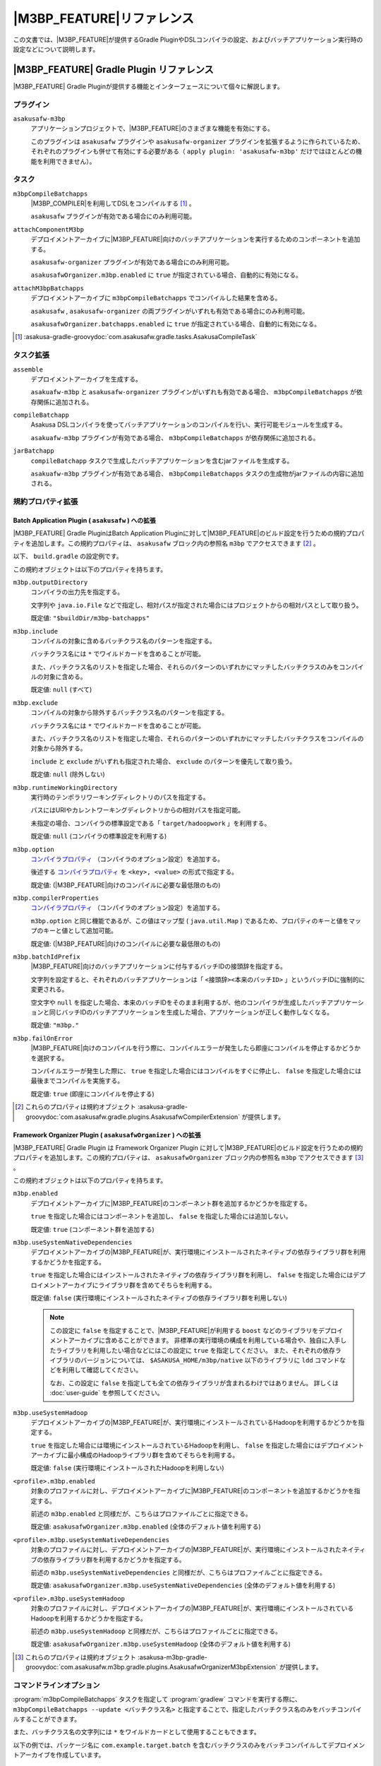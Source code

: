 ====================================
|M3BP_FEATURE|\ リファレンス
====================================

この文書では、\ |M3BP_FEATURE|\ が提供するGradle PluginやDSLコンパイラの設定、およびバッチアプリケーション実行時の設定などについて説明します。

|M3BP_FEATURE| Gradle Plugin リファレンス
=========================================

|M3BP_FEATURE| Gradle Pluginが提供する機能とインターフェースについて個々に解説します。

プラグイン
----------

``asakusafw-m3bp``
    アプリケーションプロジェクトで、|M3BP_FEATURE|\ のさまざまな機能を有効にする。

    このプラグインは ``asakusafw`` プラグインや ``asakusafw-organizer`` プラグインを拡張するように作られているため、それぞれのプラグインも併せて有効にする必要がある（ ``apply plugin: 'asakusafw-m3bp'`` だけではほとんどの機能を利用できません）。

タスク
------

``m3bpCompileBatchapps``
    |M3BP_COMPILER|\ を利用してDSLをコンパイルする [#]_ 。

    ``asakusafw`` プラグインが有効である場合にのみ利用可能。

``attachComponentM3bp``
    デプロイメントアーカイブに\ |M3BP_FEATURE|\ 向けのバッチアプリケーションを実行するためのコンポーネントを追加する。

    ``asakusafw-organizer`` プラグインが有効である場合にのみ利用可能。

    ``asakusafwOrganizer.m3bp.enabled`` に ``true`` が指定されている場合、自動的に有効になる。

``attachM3bpBatchapps``
    デプロイメントアーカイブに ``m3bpCompileBatchapps`` でコンパイルした結果を含める。

    ``asakusafw`` , ``asakusafw-organizer`` の両プラグインがいずれも有効である場合にのみ利用可能。

    ``asakusafwOrganizer.batchapps.enabled`` に ``true`` が指定されている場合、自動的に有効になる。

..  [#] :asakusa-gradle-groovydoc:`com.asakusafw.gradle.tasks.AsakusaCompileTask`

タスク拡張
----------

``assemble``
    デプロイメントアーカイブを生成する。

    ``asakuafw-m3bp`` と ``asakusafw-organizer`` プラグインがいずれも有効である場合、 ``m3bpCompileBatchapps`` が依存関係に追加される。

``compileBatchapp``
    Asakusa DSLコンパイラを使ってバッチアプリケーションのコンパイルを行い、実行可能モジュールを生成する。

    ``asakuafw-m3bp`` プラグインが有効である場合、 ``m3bpCompileBatchapps`` が依存関係に追加される。

``jarBatchapp``
    ``compileBatchapp`` タスクで生成したバッチアプリケーションを含むjarファイルを生成する。

    ``asakuafw-m3bp`` プラグインが有効である場合、 ``m3bpCompileBatchapps`` タスクの生成物がjarファイルの内容に追加される。

規約プロパティ拡張
------------------

.. _m3bp-batch-application-plugin-ext:

Batch Application Plugin ( ``asakusafw`` ) への拡張
~~~~~~~~~~~~~~~~~~~~~~~~~~~~~~~~~~~~~~~~~~~~~~~~~~~

|M3BP_FEATURE| Gradle PluginはBatch Application Pluginに対して\ |M3BP_FEATURE|\ のビルド設定を行うための規約プロパティを追加します。この規約プロパティは、 ``asakusafw`` ブロック内の参照名 ``m3bp`` でアクセスできます [#]_ 。

以下、 ``build.gradle`` の設定例です。

..  code-block:: groovy
    :caption: build.gradle
    :name: build.gradle-m3bp-reference-1

    asakusafw {
        m3bp {
            include 'com.example.batch.*'
            option 'm3bp.native.path', '/usr/bin:/usr/local/bin'
        }
    }

この規約オブジェクトは以下のプロパティを持ちます。

``m3bp.outputDirectory``
    コンパイラの出力先を指定する。

    文字列や ``java.io.File`` などで指定し、相対パスが指定された場合にはプロジェクトからの相対パスとして取り扱う。

    既定値: ``"$buildDir/m3bp-batchapps"``

``m3bp.include``
    コンパイルの対象に含めるバッチクラス名のパターンを指定する。

    バッチクラス名には ``*`` でワイルドカードを含めることが可能。

    また、バッチクラス名のリストを指定した場合、それらのパターンのいずれかにマッチしたバッチクラスのみをコンパイルの対象に含める。

    既定値: ``null`` (すべて)

``m3bp.exclude``
    コンパイルの対象から除外するバッチクラス名のパターンを指定する。

    バッチクラス名には ``*`` でワイルドカードを含めることが可能。

    また、バッチクラス名のリストを指定した場合、それらのパターンのいずれかにマッチしたバッチクラスをコンパイルの対象から除外する。

    ``include`` と ``exclude`` がいずれも指定された場合、 ``exclude`` のパターンを優先して取り扱う。

    既定値: ``null`` (除外しない)

``m3bp.runtimeWorkingDirectory``
    実行時のテンポラリワーキングディレクトリのパスを指定する。

    パスにはURIやカレントワーキングディレクトリからの相対パスを指定可能。

    未指定の場合、コンパイラの標準設定である「 ``target/hadoopwork`` 」を利用する。

    既定値: ``null`` (コンパイラの標準設定を利用する)

``m3bp.option``
    `コンパイラプロパティ`_ （コンパイラのオプション設定）を追加する。

    後述する `コンパイラプロパティ`_ を ``<key>, <value>`` の形式で指定する。

    既定値: (|M3BP_FEATURE|\ 向けのコンパイルに必要な最低限のもの)

``m3bp.compilerProperties``
    `コンパイラプロパティ`_ （コンパイラのオプション設定）を追加する。

    ``m3bp.option`` と同じ機能であるが、この値はマップ型 ( ``java.util.Map`` ) であるため、プロパティのキーと値をマップのキーと値として追加可能。

    既定値: (|M3BP_FEATURE|\ 向けのコンパイルに必要な最低限のもの)

``m3bp.batchIdPrefix``
    |M3BP_FEATURE|\ 向けのバッチアプリケーションに付与するバッチIDの接頭辞を指定する。

    文字列を設定すると、それぞれのバッチアプリケーションは「 ``<接頭辞><本来のバッチID>`` 」というバッチIDに強制的に変更される。

    空文字や ``null`` を指定した場合、本来のバッチIDをそのまま利用するが、他のコンパイラが生成したバッチアプリケーションと同じバッチIDのバッチアプリケーションを生成した場合、アプリケーションが正しく動作しなくなる。

    既定値: ``"m3bp."``

``m3bp.failOnError``
    |M3BP_FEATURE|\ 向けのコンパイルを行う際に、コンパイルエラーが発生したら即座にコンパイルを停止するかどうかを選択する。

    コンパイルエラーが発生した際に、 ``true`` を指定した場合にはコンパイルをすぐに停止し、 ``false`` を指定した場合には最後までコンパイルを実施する。

    既定値: ``true`` (即座にコンパイルを停止する)

..  [#] これらのプロパティは規約オブジェクト :asakusa-gradle-groovydoc:`com.asakusafw.gradle.plugins.AsakusafwCompilerExtension` が提供します。

.. _m3bp-framework-organizer-plugin-ext:

Framework Organizer Plugin ( ``asakusafwOrganizer`` ) への拡張
~~~~~~~~~~~~~~~~~~~~~~~~~~~~~~~~~~~~~~~~~~~~~~~~~~~~~~~~~~~~~~

|M3BP_FEATURE| Gradle Plugin は Framework Organizer Plugin に対して\ |M3BP_FEATURE|\ のビルド設定を行うための規約プロパティを追加します。この規約プロパティは、 ``asakusafwOrganizer`` ブロック内の参照名 ``m3bp`` でアクセスできます [#]_ 。

この規約オブジェクトは以下のプロパティを持ちます。

``m3bp.enabled``
    デプロイメントアーカイブに\ |M3BP_FEATURE|\ のコンポーネント群を追加するかどうかを指定する。

    ``true`` を指定した場合にはコンポーネントを追加し、 ``false`` を指定した場合には追加しない。

    既定値: ``true`` (コンポーネント群を追加する)

``m3bp.useSystemNativeDependencies``
    デプロイメントアーカイブの\ |M3BP_FEATURE|\ が、実行環境にインストールされたネイティブの依存ライブラリ群を利用するかどうかを指定する。

    ``true`` を指定した場合にはインストールされたネイティブの依存ライブラリ群を利用し、 ``false`` を指定した場合にはデプロイメントアーカイブにライブラリ群を含めてそちらを利用する。

    既定値: ``false`` (実行環境にインストールされたネイティブの依存ライブラリ群を利用しない)

    ..  note::

        この設定に ``false`` を指定することで、\ |M3BP_FEATURE|\ が利用する ``boost`` などのライブラリをデプロイメントアーカイブに含めることができます。
        非標準の実行環境の構成を利用している場合や、独自に入手したライブラリを利用したい場合などにはこの設定に ``true`` を指定してください。
        また、それぞれの依存ライブラリのバージョンについては、 ``$ASAKUSA_HOME/m3bp/native`` 以下のライブラリに ``ldd`` コマンドなどを利用して確認してください。

        なお、この設定に ``false`` を指定しても全ての依存ライブラリが含まれるわけではありません。
        詳しくは :doc:`user-guide` を参照してください。

``m3bp.useSystemHadoop``
    デプロイメントアーカイブの\ |M3BP_FEATURE|\ が、実行環境にインストールされているHadoopを利用するかどうかを指定する。

    ``true`` を指定した場合には環境にインストールされているHadoopを利用し、 ``false`` を指定した場合にはデプロイメントアーカイブに最小構成のHadoopライブラリ群を含めてそちらを利用する。

    既定値: ``false`` (実行環境にインストールされたHadoopを利用しない)

``<profile>.m3bp.enabled``
    対象のプロファイルに対し、デプロイメントアーカイブに\ |M3BP_FEATURE|\ のコンポーネントを追加するかどうかを指定する。

    前述の ``m3bp.enabled`` と同様だが、こちらはプロファイルごとに指定できる。

    既定値: ``asakusafwOrganizer.m3bp.enabled`` (全体のデフォルト値を利用する)

``<profile>.m3bp.useSystemNativeDependencies``
    対象のプロファイルに対し、デプロイメントアーカイブの\ |M3BP_FEATURE|\ が、実行環境にインストールされたネイティブの依存ライブラリ群を利用するかどうかを指定する。

    前述の ``m3bp.useSystemNativeDependencies`` と同様だが、こちらはプロファイルごとに指定できる。

    既定値: ``asakusafwOrganizer.m3bp.useSystemNativeDependencies`` (全体のデフォルト値を利用する)

``<profile>.m3bp.useSystemHadoop``
    対象のプロファイルに対し、デプロイメントアーカイブの\ |M3BP_FEATURE|\ が、実行環境にインストールされているHadoopを利用するかどうかを指定する。

    前述の ``m3bp.useSystemHadoop`` と同様だが、こちらはプロファイルごとに指定できる。

    既定値: ``asakusafwOrganizer.m3bp.useSystemHadoop`` (全体のデフォルト値を利用する)

..  [#] これらのプロパティは規約オブジェクト :asakusa-m3bp-gradle-groovydoc:`com.asakusafw.m3bp.gradle.plugins.AsakusafwOrganizerM3bpExtension` が提供します。

コマンドラインオプション
------------------------

:program:`m3bpCompileBatchapps` タスクを指定して :program:`gradlew` コマンドを実行する際に、 ``m3bpCompileBatchapps --update <バッチクラス名>`` と指定することで、指定したバッチクラス名のみをバッチコンパイルすることができます。

また、バッチクラス名の文字列には ``*`` をワイルドカードとして使用することもできます。

以下の例では、パッケージ名に ``com.example.target.batch`` を含むバッチクラスのみをバッチコンパイルしてデプロイメントアーカイブを作成しています。

..  code-block:: sh

    ./gradlew m3bpCompileBatchapps --update com.example.target.batch.* assemble

そのほか、 :program:`m3bpCompileBatchapps` タスクは :program:`gradlew` コマンド実行時に以下のコマンドライン引数を指定することができます。

..  program:: m3bpCompileBatchapps

..  option:: --compiler-properties <k1=v1[,k2=v2[,...]]>

    追加のコンパイラプロパティを指定する。

    規約プロパティ ``asakusafw.m3bp.compilerProperties`` で設定したものと同じキーを指定した場合、それらを上書きする。

..  option:: --batch-id-prefix <prefix.>

    生成するバッチアプリケーションに、指定のバッチID接頭辞を付与する。

    規約プロパティ ``asakusafw.m3bp.batchIdPrefix`` の設定を上書きする。

..  option:: --fail-on-error <"true"|"false">

    コンパイルエラー発生時に即座にコンパイル処理を停止するかどうか。

    規約プロパティ ``asakusafw.m3bp.failOnError`` の設定を上書きする。

..  option:: --update <batch-class-name-pattern>

    指定のバッチクラスだけをコンパイルする (指定したもの以外はそのまま残る)。

    規約プロパティ ``asakusafw.m3bp.{in,ex}clude`` と同様にワイルドカードを利用可能。

    このオプションが設定された場合、規約プロパティ ``asakusafw.m3bp.{in,ex}clude`` の設定は無視する。

.. _m3bp-dsl-compiler-reference:

|M3BP_COMPILER|\ リファレンス
=============================

コンパイラプロパティ
--------------------

|M3BP_COMPILER|\ で利用可能なコンパイラプロパティについて説明します。
これらの設定方法については、 `Batch Application Plugin ( asakusafw ) への拡張`_ の ``m3bp.option`` の項を参照してください。

``inspection.dsl``
    DSLの構造を可視化するためのファイル( ``etc/inspection/dsl.json`` )を生成するかどうか。

    ``true`` ならば生成し、 ``false`` ならば生成しない。

    既定値: ``true``

``inspection.task``
    タスクの構造を可視化するためのファイル( ``etc/inspection/task.json`` )を生成するかどうか。

    ``true`` ならば生成し、 ``false`` ならば生成しない。

    既定値: ``true``

``directio.input.filter.enabled``
    Direct I/O input filterを有効にするかどうか。

    ``true`` ならば有効にし、 ``false`` ならば無効にする。

    既定値: ``true``

``operator.checkpoint.remove``
    DSLで指定した ``@Checkpoint`` 演算子をすべて除去するかどうか。

    ``true`` ならば除去し、 ``false`` ならば除去しない。

    既定値: ``false``

``operator.logging.level``
    DSLで指定した ``@Logging`` 演算子のうち、どのレベル以上を表示するか。

    ``debug`` , ``info`` , ``warn`` , ``error`` のいずれかを指定する。

    既定値: ``info``

``operator.aggregation.default``
    DSLで指定した ``@Summarize`` , ``@Fold`` 演算子の ``partialAggregate`` に ``PartialAggregation.DEFAULT`` が指定された場合に、どのように集約を行うか。

    ``total`` であれば部分集約を許さず、 ``partial`` であれば部分集約を行う。

    既定値: ``total``

``input.estimator.tiny``
    インポーター記述の ``getDataSize()`` に ``DataSize.TINY`` が指定された際、それを何バイトのデータとして見積もるか。

    値にはバイト数か、 ``+Inf`` (無限大)、 ``NaN`` (不明) のいずれかを指定する。

    主に、 ``@MasterJoin`` 系の演算子でJOINのアルゴリズムを決める際など、データサイズによる最適化の情報として利用される。

    既定値: ``10485760`` (10MB)

``input.estimator.small``
    インポーター記述の ``getDataSize()`` に ``DataSize.SMALL`` が指定された際、それを何バイトのデータとして見積もるか。

    その他については ``input.estimator.tiny`` と同様。

    既定値: ``209715200`` (200MB)

``input.estimator.large``
    インポーター記述の ``getDataSize()`` に ``DataSize.LARGE`` が指定された際、それを何バイトのデータとして見積もるか。

    その他については ``input.estimator.tiny`` と同様。

    既定値: ``+Inf`` (無限大)

``operator.join.broadcast.limit``
    ``@MasterJoin`` 系の演算子で、broadcast joinアルゴリズムを利用して結合を行うための、マスタ側の最大入力データサイズ。

    基本的には ``input.estimator.tiny`` で指定した値の2倍程度にしておくのがよい。

    既定値: ``20971520`` (20MB)

``operator.estimator.<演算子注釈名>``
    指定した演算子の入力に対する出力データサイズの割合。

    「演算子注釈名」には演算子注釈の単純名 ( ``Extract`` , ``Fold`` など) を指定し、値には割合 ( ``1.0`` , ``2.5`` など) を指定する。

    たとえば、「 ``operator.estimator.CoGroup`` 」に ``5.0`` を指定した場合、すべての ``@CoGroup`` 演算子の出力データサイズは、入力データサイズの合計の5倍として見積もられる。

    既定値: `operator.estimator.* のデフォルト値`_ を参照

``<バッチID>.<オプション名>``
    指定のオプションを、指定のIDのバッチに対してのみ有効にする。

    バッチIDは ``m3bp.`` などのプレフィックスが付与する **まえの** ものを指定する必要がある。

    既定値: N/A

``dag.planning.option.unifySubplanIo``
    等価なステージの入出力を一つにまとめる最適化を有効にするかどうか。

    ``true`` ならば有効にし、 ``false`` ならば無効にする。

    無効化した場合、ステージの入出力データが増大する場合があるため、特別な理由がなければ有効にするのがよい。

    既定値: ``true``

``dag.planning.option.checkpointAfterExternalInputs``
    ジョブフローの入力の直後にチェックポイント処理を行うかどうか。

    ``true`` ならばチェックポイント処理を行い、 ``false`` ならば行わない。

    既定値: ``false``

``m3bp.native.cmake``
    アプリケーションのコンパイル時に利用する ``CMake`` コマンドの名前またはフルパス。

    既定値: ``cmake``

``m3bp.native.make``
    アプリケーションのコンパイル時に利用する ``Make`` コマンドの名前またはフルパス。

    既定値: ``make``

``m3bp.native.path``
    アプリケーションのコンパイル時に利用する ``CMake`` や ``Make`` コマンドを探索するためのパス。

    複数のディレクトリを指定する場合、パスセパレータ文字 (Unixの場合は ``":"``) で区切って指定する。

    既定値: (``PATH`` 環境変数の値)

``m3bp.native.cmake.<name>``
    アプリケーションのコンパイル時に利用する ``CMake`` コマンドの追加オプション (``-D<name>``)。

    たとえば、 ``m3bp.native.cmake.CMAKE_BUILD_TYPE`` に ``Debug`` を指定することで、ビルドタイプを ``Debug`` に変更できる。

operator.estimator.* のデフォルト値
~~~~~~~~~~~~~~~~~~~~~~~~~~~~~~~~~~~

..  list-table:: operator.estimator.* のデフォルト値
    :widths: 3 7
    :header-rows: 1

    * - 演算子注釈名
      - 計算式
    * - ``Checkpoint``
      - 入力の ``1.0`` 倍
    * - ``Logging``
      - 入力の ``1.0`` 倍
    * - ``Branch``
      - 入力の ``1.0`` 倍
    * - ``Project``
      - 入力の ``1.0`` 倍
    * - ``Extend``
      - 入力の ``1.25`` 倍
    * - ``Restructure``
      - 入力の ``1.25`` 倍
    * - ``Split``
      - 入力の ``1.0`` 倍
    * - ``Update``
      - 入力の ``2.0`` 倍
    * - ``Convert``
      - 入力の ``2.0`` 倍
    * - ``Summarize``
      - 入力の ``1.0`` 倍
    * - ``Fold``
      - 入力の ``1.0`` 倍
    * - ``MasterJoin``
      - トランザクション入力の ``2.0`` 倍
    * - ``MasterJoinUpdate``
      - トランザクション入力の ``2.0`` 倍
    * - ``MasterCheck``
      - トランザクション入力の ``1.0`` 倍
    * - ``MasterBranch``
      - トランザクション入力の ``1.0`` 倍
    * - ``Extract``
      - 既定値無し
    * - ``GroupSort``
      - 既定値無し
    * - ``CoGroup``
      - 既定値無し

既定値がない演算子に対しては、有効なデータサイズの見積もりを行いません。

制限事項
========

ここでは、\ |M3BP_FEATURE|\ 固有の制限事項について説明します。これらの制限は将来のバージョンで緩和される可能性があります。

非対応機能
----------

|M3BP_FEATURE|\ は、Asakusa Frameworkが提供する以下の機能には対応していません。

* ThunderGate
* レガシーモジュール
* その他該当バージョンで非推奨となっている機能

互換性について
==============

ここでは\ |M3BP_FEATURE|\ を利用する場合に考慮すべき、Asakusa Frameworkやバッチアプリケーションの互換性について説明します。

演算子の互換性
--------------

|M3BP_FEATURE|\ では、バッチアプリケーション内の演算子内に定義したstaticフィールドを複数のスレッドから利用する場合があります。
このため、演算子クラス内でフィールドにstaticを付与している場合、staticの指定を除去するかフィールド参照がスレッドセーフになるようにしてください。

